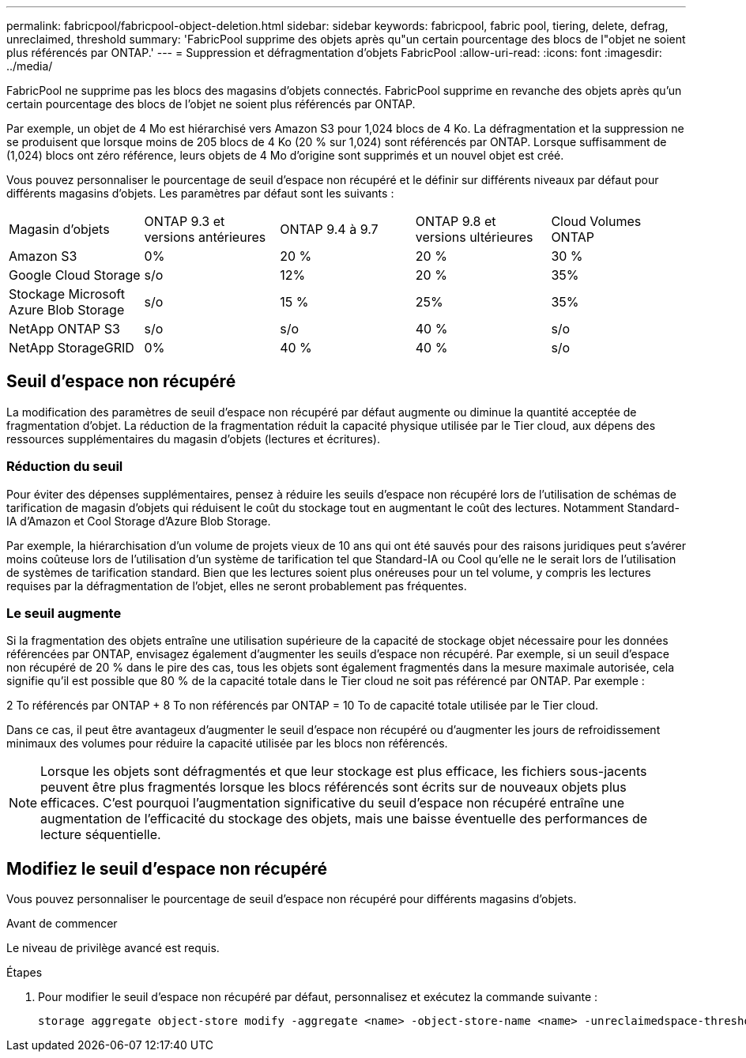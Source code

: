 ---
permalink: fabricpool/fabricpool-object-deletion.html 
sidebar: sidebar 
keywords: fabricpool, fabric pool, tiering, delete, defrag, unreclaimed, threshold 
summary: 'FabricPool supprime des objets après qu"un certain pourcentage des blocs de l"objet ne soient plus référencés par ONTAP.' 
---
= Suppression et défragmentation d'objets FabricPool
:allow-uri-read: 
:icons: font
:imagesdir: ../media/


[role="lead"]
FabricPool ne supprime pas les blocs des magasins d'objets connectés. FabricPool supprime en revanche des objets après qu'un certain pourcentage des blocs de l'objet ne soient plus référencés par ONTAP.

Par exemple, un objet de 4 Mo est hiérarchisé vers Amazon S3 pour 1,024 blocs de 4 Ko. La défragmentation et la suppression ne se produisent que lorsque moins de 205 blocs de 4 Ko (20 % sur 1,024) sont référencés par ONTAP. Lorsque suffisamment de (1,024) blocs ont zéro référence, leurs objets de 4 Mo d'origine sont supprimés et un nouvel objet est créé.

Vous pouvez personnaliser le pourcentage de seuil d'espace non récupéré et le définir sur différents niveaux par défaut pour différents magasins d'objets. Les paramètres par défaut sont les suivants :

|===


| Magasin d'objets | ONTAP 9.3 et versions antérieures | ONTAP 9.4 à 9.7 | ONTAP 9.8 et versions ultérieures | Cloud Volumes ONTAP 


 a| 
Amazon S3
 a| 
0%
 a| 
20 %
 a| 
20 %
 a| 
30 %



 a| 
Google Cloud Storage
 a| 
s/o
 a| 
12%
 a| 
20 %
 a| 
35%



 a| 
Stockage Microsoft Azure Blob Storage
 a| 
s/o
 a| 
15 %
 a| 
25%
 a| 
35%



 a| 
NetApp ONTAP S3
 a| 
s/o
 a| 
s/o
 a| 
40 %
 a| 
s/o



 a| 
NetApp StorageGRID
 a| 
0%
 a| 
40 %
 a| 
40 %
 a| 
s/o

|===


== Seuil d'espace non récupéré

La modification des paramètres de seuil d'espace non récupéré par défaut augmente ou diminue la quantité acceptée de fragmentation d'objet. La réduction de la fragmentation réduit la capacité physique utilisée par le Tier cloud, aux dépens des ressources supplémentaires du magasin d'objets (lectures et écritures).



=== Réduction du seuil

Pour éviter des dépenses supplémentaires, pensez à réduire les seuils d'espace non récupéré lors de l'utilisation de schémas de tarification de magasin d'objets qui réduisent le coût du stockage tout en augmentant le coût des lectures. Notamment Standard-IA d'Amazon et Cool Storage d'Azure Blob Storage.

Par exemple, la hiérarchisation d'un volume de projets vieux de 10 ans qui ont été sauvés pour des raisons juridiques peut s'avérer moins coûteuse lors de l'utilisation d'un système de tarification tel que Standard-IA ou Cool qu'elle ne le serait lors de l'utilisation de systèmes de tarification standard. Bien que les lectures soient plus onéreuses pour un tel volume, y compris les lectures requises par la défragmentation de l'objet, elles ne seront probablement pas fréquentes.



=== Le seuil augmente

Si la fragmentation des objets entraîne une utilisation supérieure de la capacité de stockage objet nécessaire pour les données référencées par ONTAP, envisagez également d'augmenter les seuils d'espace non récupéré. Par exemple, si un seuil d'espace non récupéré de 20 % dans le pire des cas, tous les objets sont également fragmentés dans la mesure maximale autorisée, cela signifie qu'il est possible que 80 % de la capacité totale dans le Tier cloud ne soit pas référencé par ONTAP. Par exemple :

2 To référencés par ONTAP + 8 To non référencés par ONTAP = 10 To de capacité totale utilisée par le Tier cloud.

Dans ce cas, il peut être avantageux d'augmenter le seuil d'espace non récupéré ou d'augmenter les jours de refroidissement minimaux des volumes pour réduire la capacité utilisée par les blocs non référencés.

[NOTE]
====
Lorsque les objets sont défragmentés et que leur stockage est plus efficace, les fichiers sous-jacents peuvent être plus fragmentés lorsque les blocs référencés sont écrits sur de nouveaux objets plus efficaces. C'est pourquoi l'augmentation significative du seuil d'espace non récupéré entraîne une augmentation de l'efficacité du stockage des objets, mais une baisse éventuelle des performances de lecture séquentielle.

====


== Modifiez le seuil d'espace non récupéré

Vous pouvez personnaliser le pourcentage de seuil d'espace non récupéré pour différents magasins d'objets.

.Avant de commencer
Le niveau de privilège avancé est requis.

.Étapes
. Pour modifier le seuil d'espace non récupéré par défaut, personnalisez et exécutez la commande suivante :
+
[source, cli]
----
storage aggregate object-store modify -aggregate <name> -object-store-name <name> -unreclaimedspace-threshold <%> (0%-99%)
----

